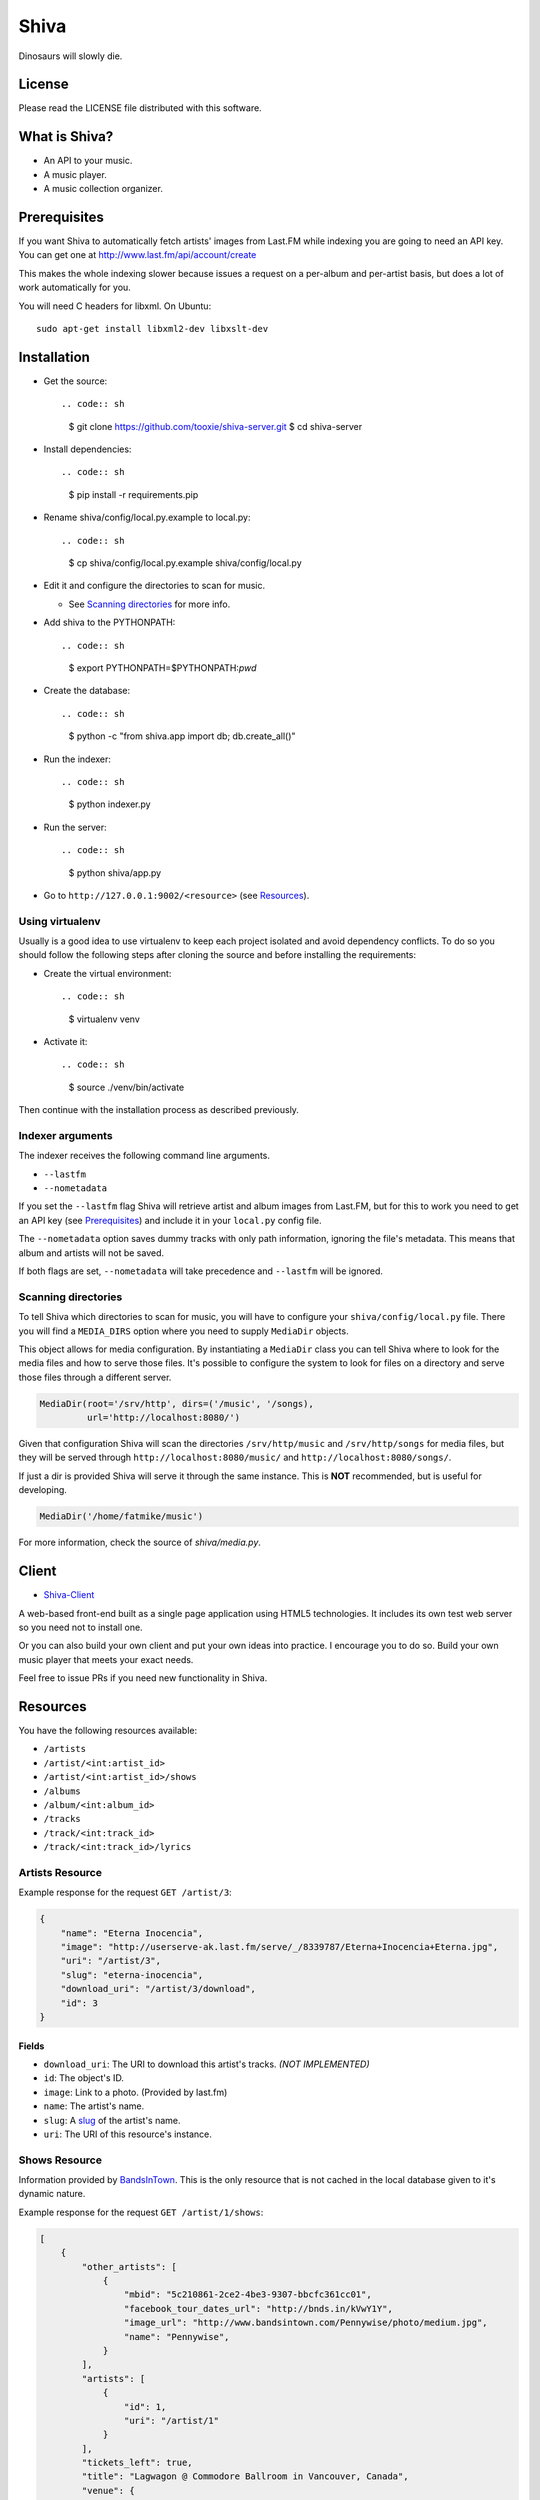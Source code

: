 =====
Shiva
=====

Dinosaurs will slowly die.


License
=======

Please read the LICENSE file distributed with this software.


What is Shiva?
==============

* An API to your music.
* A music player.
* A music collection organizer.


Prerequisites
=============

If you want Shiva to automatically fetch artists' images from Last.FM while
indexing you are going to need an API key. You can get one at
http://www.last.fm/api/account/create

This makes the whole indexing slower because issues a request on a per-album
and per-artist basis, but does a lot of work automatically for you.

You will need C headers for libxml. On Ubuntu::

    sudo apt-get install libxml2-dev libxslt-dev


Installation
============

* Get the source::

  .. code:: sh

      $ git clone https://github.com/tooxie/shiva-server.git
      $ cd shiva-server

* Install dependencies::

  .. code:: sh

      $ pip install -r requirements.pip

* Rename shiva/config/local.py.example to local.py::

  .. code:: sh

      $ cp shiva/config/local.py.example shiva/config/local.py

* Edit it and configure the directories to scan for music.

  + See `Scanning directories`_ for more info.

* Add shiva to the PYTHONPATH::

  .. code:: sh

      $ export PYTHONPATH=$PYTHONPATH:`pwd`

* Create the database::

  .. code:: sh

      $ python -c "from shiva.app import db; db.create_all()"

* Run the indexer::

  .. code:: sh

      $ python indexer.py

* Run the server::

  .. code:: sh

      $ python shiva/app.py

* Go to ``http://127.0.0.1:9002/<resource>`` (see `Resources`_).


----------------
Using virtualenv
----------------

Usually is a good idea to use virtualenv to keep each project isolated and
avoid dependency conflicts. To do so you should follow the following steps
after cloning the source and before installing the requirements:

* Create the virtual environment::

  .. code:: sh

      $ virtualenv venv

* Activate it::

  .. code:: sh

      $ source ./venv/bin/activate

Then continue with the installation process as described previously.


-----------------
Indexer arguments
-----------------

The indexer receives the following command line arguments.

* ``--lastfm``
* ``--nometadata``

If you set the ``--lastfm`` flag Shiva will retrieve artist and album images
from Last.FM, but for this to work you need to get an API key (see
`Prerequisites`_) and include it in your ``local.py`` config file.

The ``--nometadata`` option saves dummy tracks with only path information,
ignoring the file's metadata. This means that album and artists will not be
saved.

If both flags are set, ``--nometadata`` will take precedence and ``--lastfm``
will be ignored.


--------------------
Scanning directories
--------------------

To tell Shiva which directories to scan for music, you will have to configure
your ``shiva/config/local.py`` file. There you will find a ``MEDIA_DIRS``
option where you need to supply ``MediaDir`` objects.

This object allows for media configuration. By instantiating a ``MediaDir``
class you can tell Shiva where to look for the media files and how to serve
those files. It's possible to configure the system to look for files on a
directory and serve those files through a different server.

.. code:: python

    MediaDir(root='/srv/http', dirs=('/music', '/songs),
             url='http://localhost:8080/')

Given that configuration Shiva will scan the directories ``/srv/http/music``
and ``/srv/http/songs`` for media files, but they will be served through
``http://localhost:8080/music/`` and ``http://localhost:8080/songs/``.

If just a dir is provided Shiva will serve it through the same instance. This
is **NOT** recommended, but is useful for developing.

.. code:: python

    MediaDir('/home/fatmike/music')

For more information, check the source of `shiva/media.py`.


Client
======

* `Shiva-Client <https://github.com/tooxie/shiva-client>`_

A web-based front-end built as a single page application using HTML5
technologies. It includes its own test web server so you need not to install
one.

Or you can also build your own client and put your own ideas into practice. I
encourage you to do so. Build your own music player that meets your exact
needs.

Feel free to issue PRs if you need new functionality in Shiva.


Resources
=========

You have the following resources available:

* ``/artists``
* ``/artist/<int:artist_id>``
* ``/artist/<int:artist_id>/shows``
* ``/albums``
* ``/album/<int:album_id>``
* ``/tracks``
* ``/track/<int:track_id>``
* ``/track/<int:track_id>/lyrics``


----------------
Artists Resource
----------------

Example response for the request ``GET /artist/3``:

.. code:: javascript

    {
        "name": "Eterna Inocencia",
        "image": "http://userserve-ak.last.fm/serve/_/8339787/Eterna+Inocencia+Eterna.jpg",
        "uri": "/artist/3",
        "slug": "eterna-inocencia",
        "download_uri": "/artist/3/download",
        "id": 3
    }


Fields
------

* ``download_uri``: The URI to download this artist's tracks. *(NOT IMPLEMENTED)*
* ``id``: The object's ID.
* ``image``: Link to a photo. (Provided by last.fm)
* ``name``: The artist's name.
* ``slug``: A `slug <https://en.wikipedia.org/wiki/Slug_(web_publishing)#Slug>`_
  of the artist's name.
* ``uri``: The URI of this resource's instance.


--------------
Shows Resource
--------------

Information provided by `BandsInTown <http://www.bandsintown.com/>`_. This is
the only resource that is not cached in the local database given to it's
dynamic nature.

Example response for the request ``GET /artist/1/shows``:

.. code:: javascript

    [
        {
            "other_artists": [
                {
                    "mbid": "5c210861-2ce2-4be3-9307-bbcfc361cc01",
                    "facebook_tour_dates_url": "http://bnds.in/kVwY1Y",
                    "image_url": "http://www.bandsintown.com/Pennywise/photo/medium.jpg",
                    "name": "Pennywise",
                }
            ],
            "artists": [
                {
                    "id": 1,
                    "uri": "/artist/1"
                }
            ],
            "tickets_left": true,
            "title": "Lagwagon @ Commodore Ballroom in Vancouver, Canada",
            "venue": {
                "latitude": "49.2805760",
                "name": "Commodore Ballroom",
                "longitude": "-123.1207430"
            },
            "id": "6041814",
            "datetime": "Thu, 21 Feb 2013 19:00:00 -0000"

        }
    ]


Fields
------

* ``other_artists``: A list with artists that are not in Shiva's database.

  + ``mbid``: MusicBrainz.org ID.
  + ``facebook_tour_dates_ur``l: URI to BandsInTown's Facebook app for this
    artist.
  + ``image_url``: URI to an image of the artist.
  + ``name``: Name of the artist.

* ``artists``: A list of artist resources.
* ``tickets_left``: A boolean representing the availability (or not) of
  tickets for the concert.
* ``title``: The title of the event.
* ``venue``: A structure identifying the venue where the event takes place.

  + ``latitude``: Venue's latitude.
  + ``name``: Venue's name.
  + ``longitude``: Venue's longitude.

* ``id``: BandsInTown's ID for this event.
* ``datetime``: String representation of the date and time of the show.


Parameters
----------

The Shows resource accepts, optionally, two pairs of parameters:

* ``latitude`` and ``longitude``
* ``country`` and ``city``

By providing one of this two pairs you can filter down the result list only to
a city. If only one of the pair is provided (e.g., only city) will be ignored,
and if both pairs are provided, the coordinates will take precedence.


---------------
Albums Resource
---------------

Example response for the request ``GET /album/9``:

.. code:: javascript

    {
        "artists": [
            {
                "id": 2,
                "uri": "/artist/2"
            },
            {
                "id": 5,
                "uri": "/artist/5"
            }
        ],
        "download_uri": "/album/9/download",
        "name": "NOFX & Rancid - BYO Split Series (Vol. III)",
        "year": 2002,
        "uri": "/album/9",
        "cover": "http://userserve-ak.last.fm/serve/300x300/72986694.jpg",
        "id": 9,
        "slug": "nofx-rancid-byo-split-series-vol-iii"
    }


Fields
------

* ``artists``: A list of the artists involved in that record.
* ``cover``: A link to an image of the album's cover. (Provided by last.fm)
* ``download_uri``: The URI to download this album. (NOT IMPLEMENTED)
* ``id``: The object's ID.
* ``name``: The album's name.
* ``slug``: A `slug <https://en.wikipedia.org/wiki/Slug_(web_publishing)#Slug>`_
  of the album's name.
* ``uri``: The URI of this resource's instance.
* ``year``: The release year of the album.


Filtering
---------

The album list accepts an ``artist`` parameter in which case will filter the
list of albums only to those corresponding to that artist.

Example response for the request ``GET /albums/?artist=7``:

.. code:: javascript

    [
        {
            "artists": [
                {
                    "id": 7,
                    "uri": "/artist/7"
                }
            ],
            "download_uri": "/album/12/download",
            "name": "Anesthesia",
            "year": 1995,
            "uri": "/album/12",
            "cover": "http://userserve-ak.last.fm/serve/300x300/3489534.jpg",
            "id": 12,
            "slug": "anesthesia"
        },
        {
            "artists": [
                {
                    "id": 7,
                    "uri": "/artist/7"
                }
            ],
            "download_uri": "/album/27/download",
            "name": "Kum Kum",
            "year": 1996,
            "uri": "/album/27",
            "cover": "http://userserve-ak.last.fm/serve/300x300/62372889.jpg",
            "id": 27,
            "slug": "kum-kum"
        }
    ]


--------------
Track Resource
--------------

Example response for the request ``GET /track/484``:

.. code:: javascript

    {

        "number": 4,
        "bitrate": 128,
        "slug": "dinosaurs-will-die",
        "album": {
            "id": 35,
            "uri": "/album/35"
        },
        "title": "Dinosaurs Will Die",
        "artist": {
            "id": 2,
            "uri": "/artist/2"
        },
        "uri": "/track/510",
        "id": 510,
        "length": 180,
        "stream_uri": "http://localhost:8080/nofx-pump_up_the_valuum/04. Dinosaurs Will Die.mp3"

    }


Fields
------

* ``album``: The album to which this track belongs.
* ``bitrate``: In MP3s this value is directly proportional to the `sound
  quality <https://en.wikipedia.org/wiki/Bit_rate#MP3>`_.
* ``id``: The object's ID.
* ``length``: The length in seconds of the track.
* ``number``: The `ordinal number <https://en.wikipedia.org/wiki/Ordinal_number>`_
  of this track with respect to this album.
* ``slug``: A `slug <https://en.wikipedia.org/wiki/Slug_(web_publishing)#Slug>`_
  of the track's title.
* ``title``: The title of the track.
* ``uri``: The URI of this resource's instance.
* ``stream_uri``: The URI to access the file, according to the MEDIA_DIRS setting.


Filtering
---------

The track listing accepts one of two possible parameters to filter down the
list only to those tracks corresponding to a given ``album`` or ``artist``.


By artist
~~~~~~~~~

Example response for the request ``GET /tracks?artist=16``:

.. code:: javascript

    [
        {
            "number": 1,
            "bitrate": 196,
            "slug": "pay-cheque-heritage-ii",
            "album": {
                "id": 36,
                "uri": "/album/36"
            },
            "title": "Pay Cheque (Heritage II)",
            "artist": {
                "id": 16,
                "uri": "/artist/16"
            },
            "uri": "/track/523",
            "id": 523,
            "length": 189,
            "stream_uri": "http://localhost:8080/ftd-2003-sofa_so_good/01 For The Day - Pay Cheque (Heritage II).mp3"
        },
        {
            "number": 2,
            "bitrate": 186,
            "slug": "in-your-dreams",
            "album": {
                "id": 36,
                "uri": "/album/36"
            },
            "title": "In Your Dreams",
            "artist": {
                "id": 16,
                "uri": "/artist/16"
            },
            "uri": "/track/531",
            "id": 531,
            "length": 171,
            "stream_uri": "http://localhost:8080/ftd-2003-sofa_so_good/02 For The Day - In Your Dreams.mp3"
        }
    ]


By album
~~~~~~~~

Example response for the request ``GET /tracks?album=18``:

.. code:: javascript

    [

        {
            "album": {
                "id": 18,
                "uri": "/album/18"
            },
            "length": 132,
            "stream_uri": "http://localhost:8080/flip-keep_rockin/flip-01-shapes.mp3",
            "number": 1,
            "title": "Shapes",
            "slug": "shapes",
            "artist": {
                "id": 9,
                "uri": "/artist/9"
            },
            "bitrate": 192,
            "id": 277,
            "uri": "/track/277"
        },
        {
            "album": {
                "id": 18,
                "uri": "/album/18"
            },
            "length": 118,
            "stream_uri": "http://localhost:8080/flip-keep_rockin/flip-02-stucked_to_the_ground.mp3",
            "number": 2,
            "title": "Stucked to The Ground",
            "slug": "stucked-to-the-ground",
            "artist": {
                "id": 9,
                "uri": "/artist/9"
            },
            "bitrate": 192,
            "id": 281,
            "uri": "/track/281"
        }
    ]


---------------
Lyrics Resource
---------------

Example response for the request ``GET /track/256/lyrics``:

.. code:: javascript

    {
        "track": {
            "id": 256,
            "uri": "/track/256"
        },
        "text": "When i came to this world mother told me\r what was right and what was wrong\r while dad explained me that\r religion, country and flag were things i must respect\r \r So, i decided\r to be political correct\r and a good child\r but then, I realized\r that nothing has changed since then...\r \r my family never told me\r why 30.000 people died in the '70's?\r where was the god\r that they promised me\r he was gonna take me to paradise?\r \r and why those children cry\r behind those war planes\r and those war guns\r oh, please father,\r i don't wanna be part of this...",
        "source_uri": "http://lyrics.com/eterna-inocencia/my-family/",
        "id": 6,
        "uri": "/lyrics/6"
    }


Fields
------

* ``id``: The object's ID.
* ``source_uri``: The URI where the lyrics were fetched from.
* ``text``: The lyric's text.
* ``track``: The track for which the lyrics are.
* ``uri``: The URI of this resource's instance.


Adding more lyric sources
-------------------------

Everytime you request a lyric, Shiva checks if there's a lyric associated with
that track in the database. If it's there it will immediately retrieve it,
otherwise will iterate over a list of scrapers, asking each one of them if they
can fetch it. This list is in your local config file and looks like this:

.. code:: python

    SCRAPERS = {
        'lyrics': (
            'modulename.ClassName',
        ),
    }

This will look for a class ``ClassName`` in ``shiva/lyrics/modulename.py``. If
more scrapers are added, each one of them is called sequentially, until one of
them finds the lyrics and the rest are not executed.


Adding scrapers
~~~~~~~~~~~~~~~

If you want to add your own scraper just create a file under the lyrics
directory, let's say ``mylyrics.py`` with this structure:

.. code:: python

    from shiva.lyrics import LyricScraper

    class MyLyricsScraper(LyricScraper):
        """ Fetches lyrics from mylyrics.com """

        def fetch(self, artist, title):
            # Magic happens here

            if not lyrics:
                return False

            self.lyrics = lyrics
            self.source = lyrics_url

            return True

And then add it to the scrapers list::

.. code:: python

    SCRAPERS = {
        'lyrics': (
            'modulename.ClassName',
            'mylyrics.MyLyricsScraper',
        ),
    }

Remember that the ``fetch()`` method has to return ``True`` in case the lyrics
were found or ``False`` otherwise. It must also store the lyrics in
``self.lyrics`` and the URL where they fetched from in ``self.source``. That's
where Shiva looks for the information.

For more details check the source of the other scrapers.


-------------------------
The ``fulltree`` modifier
-------------------------

The three main resources accept a ``fulltree`` parameter when retrieving an
instance.
Those are:

* ``/artist/<int:artist_id>``
* ``/album/<int:album_id>``
* ``/track/<int:track_id>``

Whenever you set ``fulltree`` to any value that evaluates to ``True`` (i.e.,
any string except ``'false'`` and ``'0'``) Shiva will include not only the
information of the object you are requesting, but also the child objects.

Here's an example response for the request ``GET /artist/2?fulltree=true``:

.. code:: javascript

    {
        "name": "Eterna Inocencia",
        "image": "http://userserve-ak.last.fm/serve/_/8339787/Eterna+Inocencia+Eterna.jpg",
        "download_uri": "/artist/2/download",
        "uri": "/artist/2",
        "events_uri": null,
        "id": 2,
        "slug": "eterna-inocencia",
        "albums": [
            {
                "artists": [
                    {
                        "id": 2,
                        "uri": "/artist/2"
                    }
                ],
                "download_uri": "/album/2/download",
                "name": "Tomalo Con Calma EP",
                "year": 2002,
                "uri": "/album/2",
                "cover": "http://spe.fotolog.com/photo/30/54/51/alkoldinamita/1230537010699_f.jpg",
                "id": 2,
                "slug": "tomalo-con-calma-ep",
                "tracks": [
                    {
                        "album": {
                            "id": 2,
                            "uri": "/album/2"
                        },
                        "length": 161,
                        "stream_uri": "http://localhost:5000/track/27/download",
                        "number": 0,
                        "title": "02 - Rio Lujan",
                        "slug": "02-rio-lujan",
                        "artist": {
                            "id": 2,
                            "uri": "/artist/2"
                        },
                        "bitrate": 192,
                        "id": 27,
                        "uri": "/track/27"
                    },
                    {
                        "album": {
                            "id": 2,
                            "uri": "/album/2"
                        },
                        "length": 262,
                        "stream_uri": "http://localhost:5000/track/28/download",
                        "number": 0,
                        "title": "03 - Estoy herido en mi interior",
                        "slug": "03-estoy-herido-en-mi-interior",
                        "artist": {
                            "id": 2,
                            "uri": "/artist/2"
                        },
                        "bitrate": 192,
                        "id": 28,
                        "uri": "/track/28"
                    },
                ]
            }
        ]
    }


Using ``fulltree`` on tracks
----------------------------

The behaviour on a track resource is a little different. In the previous
example tracks are the leaves of the tree, but when the fulltree of a track is
requested then all the scraped resources are also included, like lyrics.

This is not the default behaviour to avoid DoS'ing scraped websites when
fetching the complete discography of an artist.


----------
Pagination
----------

All the listings are not paginated by default. Whenever you request a list of
either *artists*, *albums* or *tracks* the server will retrieve every possible
result unless otherwise specified.

It is possible to paginate results by passing the ``page_size`` and the
``page`` parameters to the resource. They must both be present and be positive
integers. If not,  they will both be ignored and the whole set of elements
will be retrieved.

An example request is ``GET /artists?page_size=10&page=3``.


--------------------------
Using slugs instead of IDs
--------------------------

It is possible to use slugs instead of IDs when requesting an specific
resource. It will work the exact same way because slugs, as IDs, are unique. An
example on the ``/artist`` resource:

Example response for the request ``GET /artist/eterna-inocencia``:

.. code:: javascript

    {
        "name": "Eterna Inocencia",
        "image": "http://userserve-ak.last.fm/serve/_/8339787/Eterna+Inocencia+Eterna.jpg",
        "uri": "/artist/3",
        "slug": "eterna-inocencia",
        "download_uri": "/artist/3/download",
        "id": 3
    }


-------------------
Uniqueness of slugs
-------------------

Slugs are generated from the following fields:

* ``Artist.name``
* ``Album.name``
* ``Track.title``

If the slug clashes with an existing one, then a hyphen and a unique ID will be
appended to it. Due to the possibility of `using slugs instead of IDs`_, if an
slug results in a numeric string a hyphen and a unique ID will be appended to
remove the ambiguity.


----------------
Random resources
----------------

You can request a random instance of a given resource for *artists*, *albums*
or *tracks*. To do so you need to issue a GET request on one of the following
resources:

* ``/random/artist``
* ``/random/album``
* ``/random/track``

They all will return a consistent structure containing ``id`` and ``uri``, as
in this example response for the request ``GET /random/artist``:

.. code:: javascript

    {
        "id": 3,
        "uri": "/artist/3"
    }

You will have to issue another request to obtain the details of the instance.


Assumptions
===========

For the sake of simplicity many assumptions were made that will eventually be
worked on and improved/removed.

* Only music files. No videos.

  + Actually, only MP3 files.

* No users.

  + Therefore, no customization.
  + And no privacy (You can still use
    `htpasswd <https://httpd.apache.org/docs/2.2/programs/htpasswd.html>`_,
    thou.)

* No uploading of files.
* No update of ID3 info when DB info changes.


Known issues
============

* The ID3 reader doesn't always detect the bit rate correctly. Seems like a
  common issue to many libraries, at least the ones I tried.


Wish list
=========

* Index your music and videos.

  + Which formats? Ogg Vorbis? FLAC? WAV?

* Batch-edit ID3 tags.
* Download your songs in batch.
* Users.

  + Favourite artists.
  + Playlists.

* Share your music with your friends.
* Share your music with your friends' servers.
* Listen to your friends' music.
* They can also upload their music.
* Stream audio and video. (Radio mode)
* Set up a radio and collaboratively pick the music.
* Tabs.


Disclaimer
==========

Remember that when using this software you must comply with your country's
laws. You and only you will be held responsible for any law infringement
resulting from the misuse of this software.

That said. Have fun.


Why Shiva?
==========

https://en.wikipedia.org/wiki/Shiva_crater
